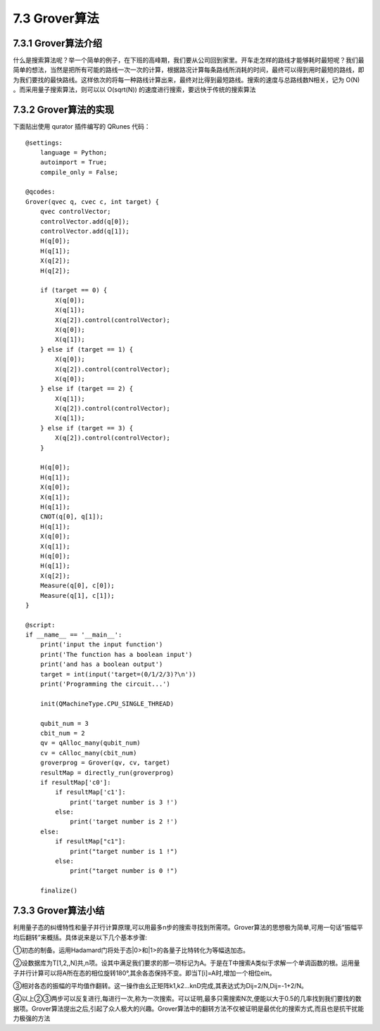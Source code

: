 7.3 Grover算法
=================

7.3.1 Grover算法介绍
------------------------

什么是搜索算法呢？举一个简单的例子，在下班的高峰期，我们要从公司回到家里。开车走怎样的路线才能够耗时最短呢？我们最简单的想法，当然是把所有可能的路线一次一次的计算，根据路况计算每条路线所消耗的时间，最终可以得到用时最短的路线，即为我们要找的最快路线。这样依次的将每一种路线计算出来，最终对比得到最短路线。搜索的速度与总路线数N相关，记为 O(N) 。而采用量子搜索算法，则可以以 O(sqrt(N)) 的速度进行搜索，要远快于传统的搜索算法

7.3.2 Grover算法的实现
------------------------

下面贴出使用 qurator 插件编写的 QRunes 代码：

::

    @settings:
        language = Python;
        autoimport = True;
        compile_only = False;
        
    @qcodes:
    Grover(qvec q, cvec c, int target) {
        qvec controlVector;
        controlVector.add(q[0]);
        controlVector.add(q[1]);
        H(q[0]);
        H(q[1]);
        X(q[2]);
        H(q[2]);
        
        if (target == 0) {
            X(q[0]);
            X(q[1]);
            X(q[2]).control(controlVector);
            X(q[0]);
            X(q[1]);
        } else if (target == 1) {
            X(q[0]);
            X(q[2]).control(controlVector);
            X(q[0]);
        } else if (target == 2) {
            X(q[1]);
            X(q[2]).control(controlVector);
            X(q[1]);
        } else if (target == 3) {
            X(q[2]).control(controlVector);
        }
    
        H(q[0]);
        H(q[1]);
        X(q[0]);
        X(q[1]);
        H(q[1]);
        CNOT(q[0], q[1]);
        H(q[1]);
        X(q[0]);
        X(q[1]);
        H(q[0]);
        H(q[1]);
        X(q[2]);
        Measure(q[0], c[0]);
        Measure(q[1], c[1]);
    }
    
    @script:
    if __name__ == '__main__':
        print('input the input function')
        print('The function has a boolean input')
        print('and has a boolean output')
        target = int(input('target=(0/1/2/3)?\n'))
        print('Programming the circuit...')
    
        init(QMachineType.CPU_SINGLE_THREAD)
    
        qubit_num = 3
        cbit_num = 2
        qv = qAlloc_many(qubit_num)
        cv = cAlloc_many(cbit_num)
        groverprog = Grover(qv, cv, target)
        resultMap = directly_run(groverprog)
        if resultMap['c0']:
            if resultMap['c1']:
                print('target number is 3 !')
            else:
                print('target number is 2 !')
        else:
            if resultMap["c1"]:
                print("target number is 1 !")
            else:
                print("target number is 0 !")
        
        finalize()

7.3.3 Grover算法小结
-----------------------

利用量子态的纠缠特性和量子并行计算原理,可以用最多n步的搜索寻找到所需项。Grover算法的思想极为简单,可用一句话“振幅平均后翻转”来概括。具体说来是以下几个基本步骤:

①初态的制备。运用Hadamard门将处于态|0>和|1>的各量子比特转化为等幅迭加态。

②设数据库为T[1,2,,N]共,n项。设其中满足我们要求的那一项标记为A。于是在T中搜索A类似于求解一个单调函数的根。运用量子并行计算可以将A所在态的相位旋转180°,其余各态保持不变。即当T[i]=A时,增加一个相位eiπ。

③相对各态的振幅的平均值作翻转。这一操作由幺正矩阵k1,k2…knD完成,其表达式为Dij=2/N,Dij=-1+2/N。

④以上②③两步可以反复进行,每进行一次,称为一次搜索。可以证明,最多只需搜索N次,便能以大于0.5的几率找到我们要找的数据项。Grover算法提出之后,引起了众人极大的兴趣。Grover算法中的翻转方法不仅被证明是最优化的搜索方式,而且也是抗干扰能力极强的方法